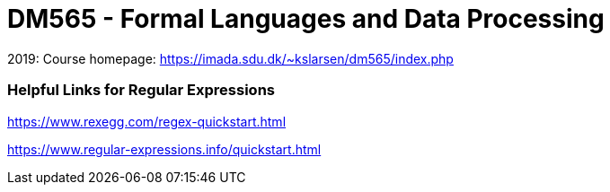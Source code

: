 = DM565 - Formal Languages and Data Processing

2019: Course homepage: https://imada.sdu.dk/~kslarsen/dm565/index.php



=== Helpful Links for Regular Expressions

https://www.rexegg.com/regex-quickstart.html

https://www.regular-expressions.info/quickstart.html

